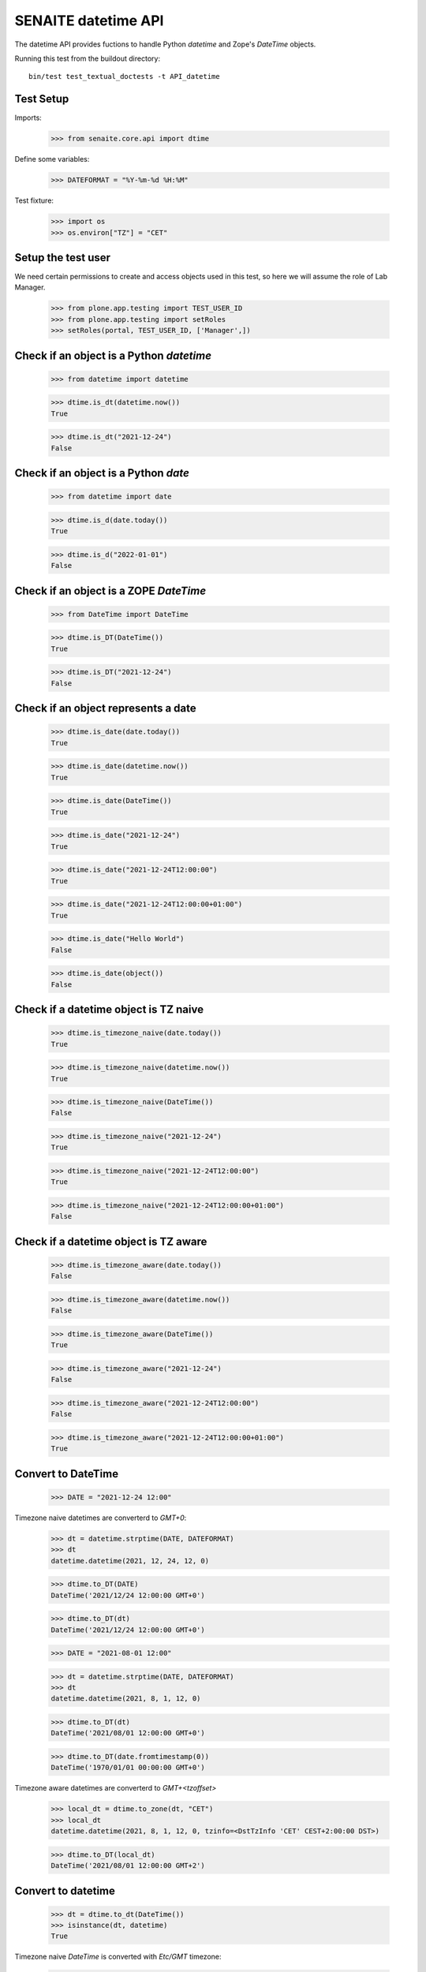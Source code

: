 SENAITE datetime API
--------------------

The datetime API provides fuctions to handle Python `datetime` and Zope's `DateTime` objects.

Running this test from the buildout directory::

    bin/test test_textual_doctests -t API_datetime


Test Setup
..........

Imports:

    >>> from senaite.core.api import dtime

Define some variables:

    >>> DATEFORMAT = "%Y-%m-%d %H:%M"

Test fixture:

    >>> import os
    >>> os.environ["TZ"] = "CET"


Setup the test user
...................

We need certain permissions to create and access objects used in this test,
so here we will assume the role of Lab Manager.

    >>> from plone.app.testing import TEST_USER_ID
    >>> from plone.app.testing import setRoles
    >>> setRoles(portal, TEST_USER_ID, ['Manager',])


Check if an object is a Python `datetime`
.........................................

    >>> from datetime import datetime

    >>> dtime.is_dt(datetime.now())
    True

    >>> dtime.is_dt("2021-12-24")
    False


Check if an object is a Python `date`
.....................................

    >>> from datetime import date

    >>> dtime.is_d(date.today())
    True

    >>> dtime.is_d("2022-01-01")
    False


Check if an object is a ZOPE `DateTime`
.......................................

    >>> from DateTime import DateTime

    >>> dtime.is_DT(DateTime())
    True

    >>> dtime.is_DT("2021-12-24")
    False


Check if an object represents a date
....................................

    >>> dtime.is_date(date.today())
    True

    >>> dtime.is_date(datetime.now())
    True

    >>> dtime.is_date(DateTime())
    True

    >>> dtime.is_date("2021-12-24")
    True

    >>> dtime.is_date("2021-12-24T12:00:00")
    True

    >>> dtime.is_date("2021-12-24T12:00:00+01:00")
    True

    >>> dtime.is_date("Hello World")
    False

    >>> dtime.is_date(object())
    False


Check if a datetime object is TZ naive
......................................

    >>> dtime.is_timezone_naive(date.today())
    True

    >>> dtime.is_timezone_naive(datetime.now())
    True

    >>> dtime.is_timezone_naive(DateTime())
    False

    >>> dtime.is_timezone_naive("2021-12-24")
    True

    >>> dtime.is_timezone_naive("2021-12-24T12:00:00")
    True

    >>> dtime.is_timezone_naive("2021-12-24T12:00:00+01:00")
    False


Check if a datetime object is TZ aware
......................................

    >>> dtime.is_timezone_aware(date.today())
    False

    >>> dtime.is_timezone_aware(datetime.now())
    False

    >>> dtime.is_timezone_aware(DateTime())
    True

    >>> dtime.is_timezone_aware("2021-12-24")
    False

    >>> dtime.is_timezone_aware("2021-12-24T12:00:00")
    False

    >>> dtime.is_timezone_aware("2021-12-24T12:00:00+01:00")
    True


Convert to DateTime
...................

    >>> DATE = "2021-12-24 12:00"

Timezone naive datetimes are converterd to `GMT+0`:

    >>> dt = datetime.strptime(DATE, DATEFORMAT)
    >>> dt
    datetime.datetime(2021, 12, 24, 12, 0)

    >>> dtime.to_DT(DATE)
    DateTime('2021/12/24 12:00:00 GMT+0')

    >>> dtime.to_DT(dt)
    DateTime('2021/12/24 12:00:00 GMT+0')

    >>> DATE = "2021-08-01 12:00"

    >>> dt = datetime.strptime(DATE, DATEFORMAT)
    >>> dt
    datetime.datetime(2021, 8, 1, 12, 0)

    >>> dtime.to_DT(dt)
    DateTime('2021/08/01 12:00:00 GMT+0')

    >>> dtime.to_DT(date.fromtimestamp(0))
    DateTime('1970/01/01 00:00:00 GMT+0')


Timezone aware datetimes are converterd to `GMT+<tzoffset>`

    >>> local_dt = dtime.to_zone(dt, "CET")
    >>> local_dt
    datetime.datetime(2021, 8, 1, 12, 0, tzinfo=<DstTzInfo 'CET' CEST+2:00:00 DST>)

    >>> dtime.to_DT(local_dt)
    DateTime('2021/08/01 12:00:00 GMT+2')


Convert to datetime
...................

    >>> dt = dtime.to_dt(DateTime())
    >>> isinstance(dt, datetime)
    True

Timezone naive `DateTime` is converted with `Etc/GMT` timezone:

    >>> dt = DateTime(DATE)
    >>> dt
    DateTime('2021/08/01 12:00:00 GMT+0')

    >>> dtime.is_timezone_naive(dt)
    True

    >>> dtime.to_dt(dt)
    datetime.datetime(2021, 8, 1, 12, 0, tzinfo=<StaticTzInfo 'Etc/GMT'>)

Timezone aware `DateTime` is converted with timezone.

    >>> dt = dtime.to_zone(dt, "CET")
    >>> dtime.is_timezone_naive(dt)
    False

    >>> dt
    DateTime('2021/08/01 13:00:00 GMT+1')

    >>> dtime.to_dt(dt)
    datetime.datetime(2021, 8, 1, 13, 0, tzinfo=<StaticTzInfo 'Etc/GMT-1'>)


Get the timezone
................

Get the timezone from `DateTime` objects:

    >>> dtime.get_timezone(DateTime("2022-02-25"))
    'Etc/GMT'

    >>> dtime.get_timezone(DateTime("2022-02-25 12:00 GMT+2"))
    'Etc/GMT-2'

    >>> dtime.get_timezone(DateTime("2022-02-25 12:00 GMT-2"))
    'Etc/GMT+2'


Get the timezone from `datetime.datetime` objects:

    >>> DATE = "2021-12-24 12:00"
    >>> dt = datetime.strptime(DATE, DATEFORMAT)
    >>> dtime.get_timezone(dt)
    'Etc/GMT'

    >>> dtime.get_timezone(dtime.to_zone(dt, "Europe/Berlin"))
    'CET'

Get the timezone from `datetime.date` objects:

    >>> dtime.get_timezone(dt.date)
    'Etc/GMT'


Check if timezone is valid
..........................

    >>> dtime.is_valid_timezone("Etc/GMT-1")
    True

    >>> dtime.is_valid_timezone("Etc/GMT-0100")
    False

    >>> dtime.is_valid_timezone("Europe/Berlin")
    True

    >>> dtime.is_valid_timezone("UTC")
    True

    >>> dtime.is_valid_timezone("CET")
    True

    >>> dtime.is_valid_timezone("CEST")
    False


Get the default timezone from the system
........................................

    >>> import os
    >>> import time

    >>> os.environ["TZ"] = "Europe/Berlin"
    >>> dtime.get_os_timezone()
    'Europe/Berlin'

    >>> os.environ["TZ"] = ""
    >>> dtime.time.tzname = ("CET", "CEST")
    >>> dtime.get_os_timezone()
    'CET'


Convert date to timezone
........................

    >>> DATE = "1970-01-01 01:00"

Convert `datetime` objects to a timezone:

    >>> dt = datetime.strptime(DATE, DATEFORMAT)
    >>> dt_utc = dtime.to_zone(dt, "UTC")
    >>> dt_utc
    datetime.datetime(1970, 1, 1, 1, 0, tzinfo=<UTC>)

    >>> dtime.to_zone(dt_utc, "CET")
    datetime.datetime(1970, 1, 1, 2, 0, tzinfo=<DstTzInfo 'CET' CET+1:00:00 STD>)

Convert `date` objects to a timezone (converts to `datetime`):

    >>> d = date.fromordinal(dt.toordinal())
    >>> d_utc = dtime.to_zone(d, "UTC")
    >>> d_utc
    datetime.datetime(1970, 1, 1, 0, 0, tzinfo=<UTC>)

Convert `DateTime` objects to a timezone:

    >>> DT = DateTime(DATE)
    >>> DT_utc = dtime.to_zone(DT, "UTC")
    >>> DT_utc
    DateTime('1970/01/01 01:00:00 UTC')

    >>> dtime.to_zone(DT_utc, "CET")
    DateTime('1970/01/01 02:00:00 GMT+1')


Make a POSIX timestamp
......................


    >>> DATE = "1970-01-01 01:00"
    >>> DT = DateTime(DATE)
    >>> dt = datetime.strptime(DATE, DATEFORMAT)

    >>> dtime.to_timestamp(DATE)
    3600.0

    >>> dtime.to_timestamp(dt)
    3600.0

    >>> dtime.to_timestamp(DT)
    3600.0

    >>> dtime.from_timestamp(dtime.to_timestamp(dt)) == dt
    True


Convert to ISO format
.....................

    >>> DATE = "2021-08-01 12:00"
    >>> dt = datetime.strptime(DATE, DATEFORMAT)
    >>> dt_local = dtime.to_zone(dt, "CET")
    >>> dt_local
    datetime.datetime(2021, 8, 1, 12, 0, tzinfo=<DstTzInfo 'CET' CEST+2:00:00 DST>)

    >>> dtime.to_iso_format(DATE)
    '2021-08-01T12:00:00'

    >>> dtime.to_iso_format(dt_local)
    '2021-08-01T12:00:00+02:00'

    >>> dtime.to_iso_format(dtime.to_DT(dt_local))
    '2021-08-01T12:00:00+02:00'


Convert date to string
......................


Check with valid date:

    >>> DATE = "2022-08-01 12:00"
    >>> dt = datetime.strptime(DATE, DATEFORMAT)
    >>> dtime.date_to_string(dt)
    '2022-08-01'

    >>> dtime.date_to_string(dt, fmt="%H:%M")
    '12:00'

    >>> dtime.date_to_string(dt, fmt="%Y-%m-%dT%H:%M")
    '2022-08-01T12:00'

Check if the `ValueError: strftime() methods require year >= 1900` is handled gracefully:

    >>> DATE = "1010-11-12 22:23"
    >>> dt = datetime.strptime(DATE, DATEFORMAT)
    >>> dtime.date_to_string(dt)
    '1010-11-12'

    >>> dtime.date_to_string(dt, fmt="%H:%M")
    '22:23'

    >>> dtime.date_to_string(dt, fmt="%Y-%m-%dT%H:%M")
    '1010-11-12T22:23'

Check the same with `DateTime` objects:

    >>> dt = datetime.strptime(DATE, DATEFORMAT)
    >>> DT = dtime.to_DT(dt)
    >>> dtime.date_to_string(DT)
    '1010-11-12'

    >>> dtime.date_to_string(DT, fmt="%H:%M")
    '22:23'

    >>> dtime.date_to_string(DT, fmt="%Y-%m-%dT%H:%M")
    '1010-11-12T22:23'

Check illegal format:

    >>> DATE = "2022-08-01 12:00"
    >>> dt = datetime.strptime(DATE, DATEFORMAT)
    >>> dtime.date_to_string(dt, fmt="%Y-%K-%O")
    '2022-K-O'

    >>> DATE = "1010-11-12 22:23"
    >>> dt = datetime.strptime(DATE, DATEFORMAT)
    >>> dtime.date_to_string(dt, fmt="%Y-%K-%O")
    '1010-${K}-${O}'
